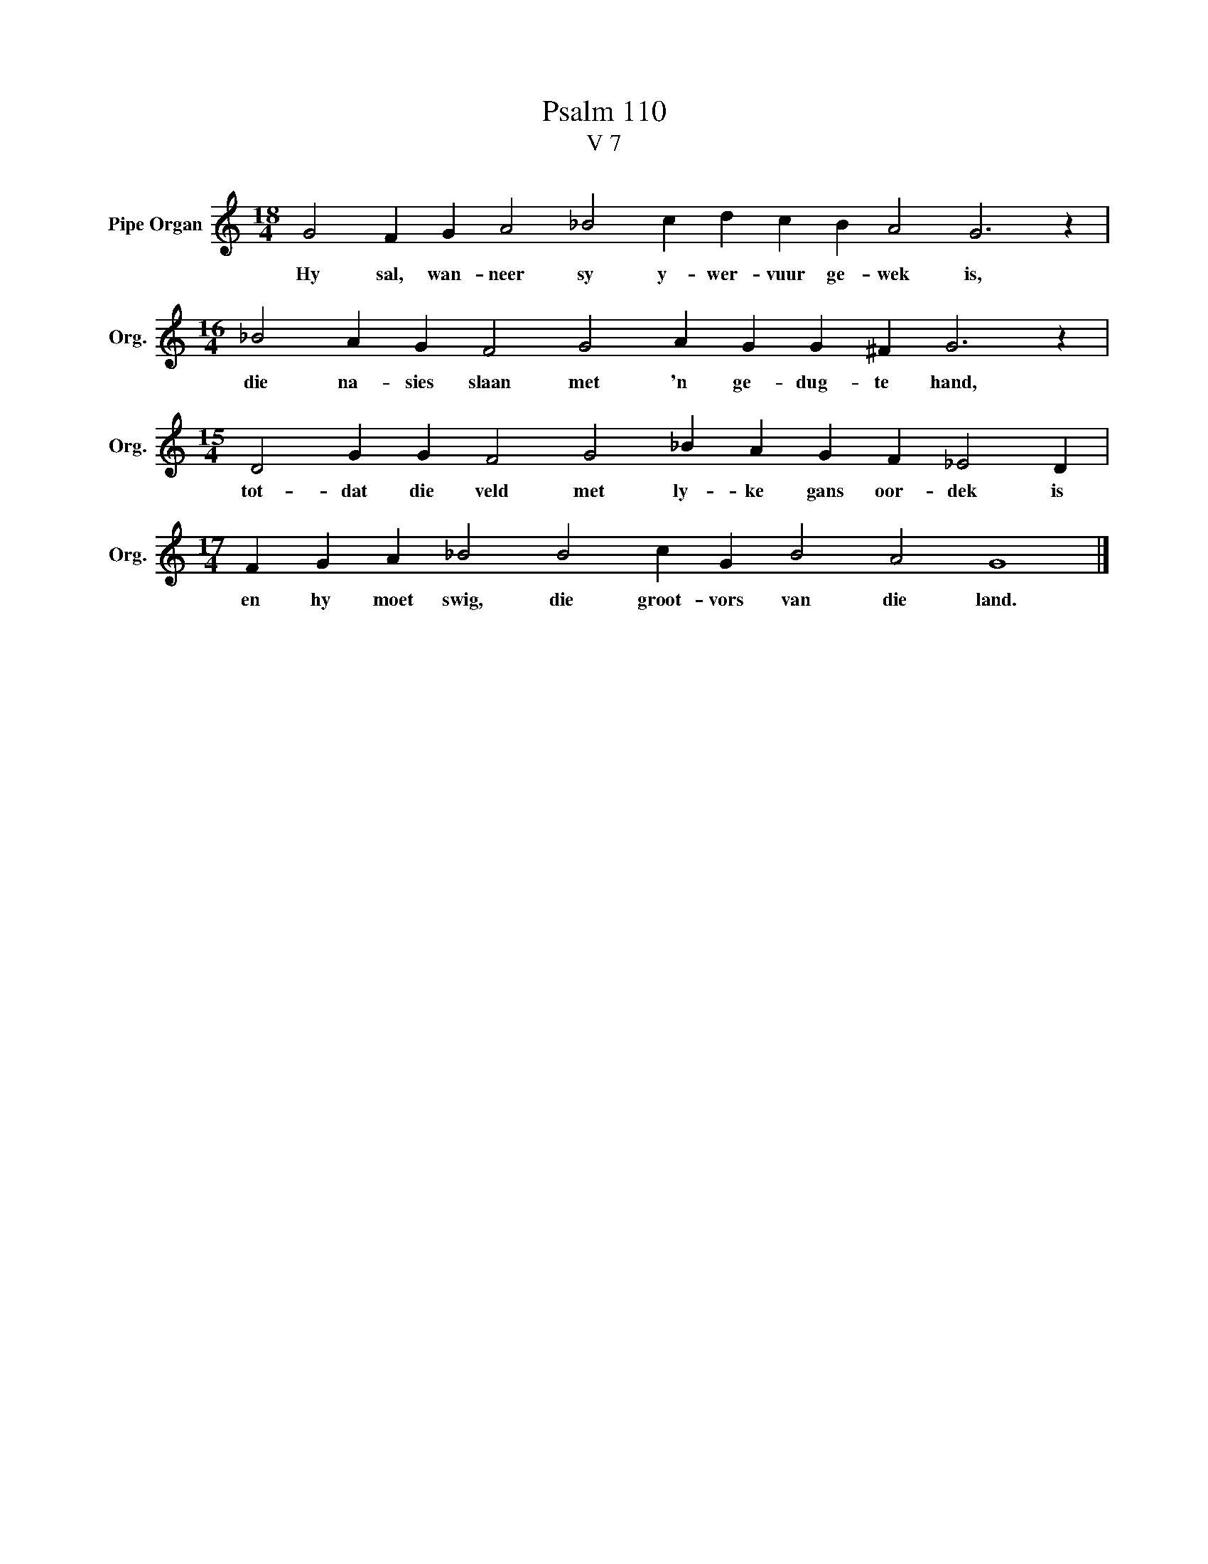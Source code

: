 X:1
T:Psalm 110
T:V 7
L:1/4
M:18/4
I:linebreak $
K:C
V:1 treble nm="Pipe Organ" snm="Org."
V:1
 G2 F G A2 _B2 c d c B A2 G3 z |$[M:16/4] _B2 A G F2 G2 A G G ^F G3 z |$ %2
w: Hy sal, wan- neer sy y- wer- vuur ge- wek is,|die na- sies slaan met 'n ge- dug- te hand,|
[M:15/4] D2 G G F2 G2 _B A G F _E2 D |$[M:17/4] F G A _B2 B2 c G B2 A2 G4 |] %4
w: tot- dat die veld met ly- ke gans oor- dek is|en hy moet swig, die groot- vors van die land.|


